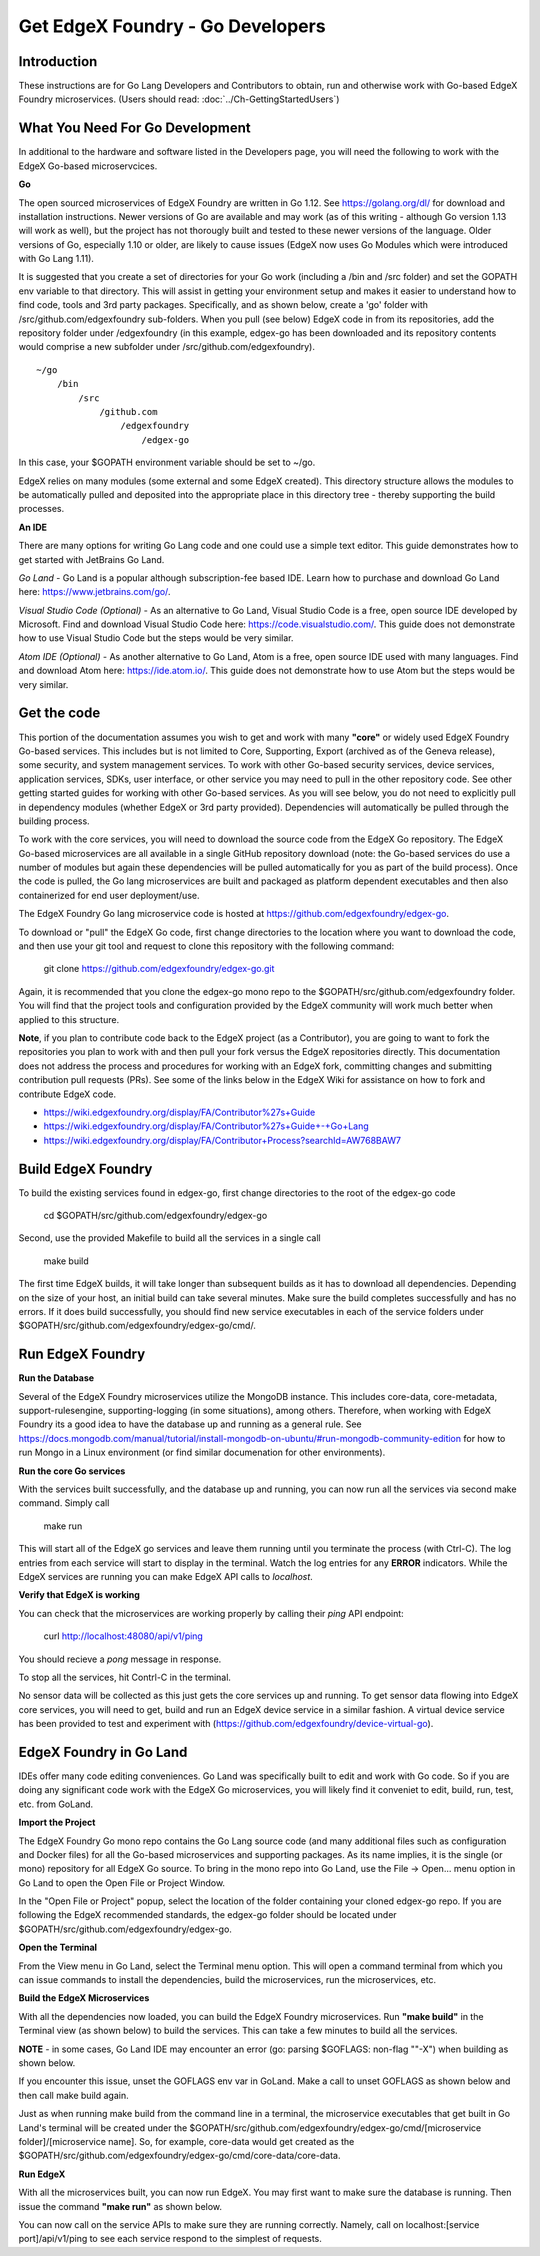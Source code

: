 #################################
Get EdgeX Foundry - Go Developers
#################################

============
Introduction
============

These instructions are for Go Lang Developers and Contributors to obtain, run and otherwise work with Go-based EdgeX Foundry microservices. (Users should read: :doc:`../Ch-GettingStartedUsers`)

================================
What You Need For Go Development
================================

In additional to the hardware and software listed in the Developers page, you will need the following to work with the EdgeX Go-based microservcices.

**Go**

The open sourced microservices of EdgeX Foundry are written in Go 1.12. See https://golang.org/dl/ for download and installation instructions.  Newer versions of Go are available and may work (as of this writing - although Go version 1.13 will work as well), but the project has not thorougly built and tested to these newer versions of the language.  Older versions of Go, especially 1.10 or older, are likely to cause issues (EdgeX now uses Go Modules which were introduced with Go Lang 1.11).

It is suggested that you create a set of directories for your Go work (including a /bin and /src folder) and set the GOPATH env variable to that directory. This will assist in getting your environment setup and makes it easier to understand how to find code, tools and 3rd party packages.  Specifically, and as shown below, create a 'go' folder with /src/github.com/edgexfoundry sub-folders.  When you pull (see below) EdgeX code in from its repositories, add the repository folder under /edgexfoundry (in this example, edgex-go has been downloaded and its repository contents would comprise a new subfolder under /src/github.com/edgexfoundry).

::

    ~/go
        /bin
            /src
                /github.com
                    /edgexfoundry
                        /edgex-go

In this case, your $GOPATH environment variable should be set to ~/go.

EdgeX relies on many modules (some external and some EdgeX created).  This directory structure allows the modules to be automatically pulled and deposited into the appropriate place in this directory tree - thereby supporting the build processes.

**An IDE**

There are many options for writing Go Lang code and one could use a simple text editor.  This guide demonstrates how to get started with JetBrains Go Land.

*Go Land* -   Go Land is a popular although subscription-fee based IDE. Learn how to purchase and download Go Land here:  https://www.jetbrains.com/go/.

*Visual Studio Code (Optional)* - As an alternative to Go Land, Visual Studio Code is a free, open source IDE developed by Microsoft.   Find and download Visual Studio Code here:  https://code.visualstudio.com/.  This guide does not demonstrate how to use Visual Studio Code but the steps would be very similar.

*Atom IDE (Optional)* - As another alternative to Go Land, Atom is a free, open source IDE used with many languages.  Find and download Atom here:  https://ide.atom.io/.   This guide does not demonstrate how to use Atom but the steps would be very similar.

============
Get the code
============

This portion of the documentation assumes you wish to get and work with many **"core"** or widely used EdgeX Foundry Go-based services.  This includes but is not limited to Core, Supporting, Export (archived as of the Geneva release), some security, and system management services. To work with other Go-based security services, device services, application services, SDKs, user interface, or other service you may need to pull in the other repository code.  See other getting started guides for working with other Go-based services.  As you will see below, you do not need to explicitly pull in dependency modules (whether EdgeX or 3rd party provided).  Dependencies will automatically be pulled through the building process.

To work with the core services, you will need to download the source code from the EdgeX Go repository.  The EdgeX Go-based microservices are all available in a single GitHub repository download (note: the Go-based services do use a number of modules but again these dependencies will be pulled automatically for you as part of the build process). Once the code is pulled, the Go lang microservices are built and packaged as platform dependent executables and then also containerized for end user deployment/use.

The EdgeX Foundry Go lang microservice code is hosted at https://github.com/edgexfoundry/edgex-go.

To download or "pull" the EdgeX Go code, first change directories to the location where you want to download the code, and then use your git tool and request to clone this repository with the following command:

    git clone https://github.com/edgexfoundry/edgex-go.git

.. image:: EdgeX_GettingStartedClone.png

Again, it is recommended that you clone the edgex-go mono repo to the $GOPATH/src/github.com/edgexfoundry folder.  You will find that the project tools and configuration provided by the EdgeX community will work much better when applied to this structure.

**Note**, if you plan to contribute code back to the EdgeX project (as a Contributor), you are going to want to fork the repositories you plan to work with and then pull your fork versus the EdgeX repositories directly.  This documentation does not address the process and procedures for working with an EdgeX fork, committing changes and submitting contribution pull requests (PRs).  See some of the links below in the EdgeX Wiki for assistance on how to fork and contribute EdgeX code.

- https://wiki.edgexfoundry.org/display/FA/Contributor%27s+Guide
- https://wiki.edgexfoundry.org/display/FA/Contributor%27s+Guide+-+Go+Lang
- https://wiki.edgexfoundry.org/display/FA/Contributor+Process?searchId=AW768BAW7

===================
Build EdgeX Foundry
===================
To build the existing services found in edgex-go, first change directories to the root of the edgex-go code

    cd $GOPATH/src/github.com/edgexfoundry/edgex-go

Second, use the provided Makefile to build all the services in a single call

    make build

.. image:: EdgeX_GettingStartedBuild.png

The first time EdgeX builds, it will take longer than subsequent builds as it has to download all dependencies.  Depending on the size of your host, an initial build can take several minutes.  Make sure the build completes successfully and has no errors. If it does build successfully, you should find new service executables in each of the service folders under $GOPATH/src/github.com/edgexfoundry/edgex-go/cmd/.  

=================
Run EdgeX Foundry
=================

**Run the Database**

Several of the EdgeX Foundry microservices utilize the MongoDB instance.  This includes core-data, core-metadata, support-rulesengine, supporting-logging (in some situations), among others.  Therefore, when working with EdgeX Foundry its a good idea to have the database up and running as a general rule.  See https://docs.mongodb.com/manual/tutorial/install-mongodb-on-ubuntu/#run-mongodb-community-edition for how to run Mongo in a Linux environment (or find similar documenation for other environments).

**Run the core Go services**

With the services built successfully, and the database up and running, you can now run all the services via second make command.  Simply call

    make run

.. image:: EdgeX_GettingStartedRun.png
  
This will start all of the EdgeX go services and leave them running until you terminate the process (with Ctrl-C). The log entries from each service will start to display in the terminal.  Watch the log entries for any **ERROR** indicators.  While the EdgeX services are running you can make EdgeX API calls to `localhost`.

**Verify that EdgeX is working**

You can check that the microservices are working properly by calling their `ping` API endpoint:

    curl http://localhost:48080/api/v1/ping

You should recieve a `pong` message in response.

To stop all the services, hit Contrl-C in the terminal.

No sensor data will be collected as this just gets the core services up and running.  To get sensor data flowing into EdgeX core services, you will need to get, build and run an EdgeX device service in a similar fashion.  A virtual device service has been provided to test and experiment with (https://github.com/edgexfoundry/device-virtual-go).  


========================
EdgeX Foundry in Go Land
========================
IDEs offer many code editing conveniences. Go Land was specifically built to edit and work with Go code.  So if you are doing any significant code work with the EdgeX Go microservices, you will likely find it conveniet to edit, build, run, test, etc. from GoLand.

**Import the Project**

The EdgeX Foundry Go mono repo contains the Go Lang source code (and many additional files such as configuration and Docker files) for all the Go-based microservices and supporting packages.  As its name implies, it is the single (or mono) repository for all EdgeX Go source.  To bring in the mono repo into Go Land, use the File → Open... menu option in Go Land to open the Open File or Project Window.

.. image:: EdgeX_GoLandOpenProject.png

In the "Open File or Project" popup, select the location of the folder containing your cloned edgex-go repo.  If you are following the EdgeX recommended standards, the edgex-go folder should be located under $GOPATH/src/github.com/edgexfoundry/edgex-go.

.. image:: EdgeX_GoLandSelectProject.png

**Open the Terminal**

From the View menu in Go Land, select the Terminal menu option.  This will open a command terminal from which you can issue commands to install the dependencies, build the microservices, run the microservices, etc.

.. image:: EdgeX_GoLandViewTerminal.png

**Build the EdgeX Microservices**

With all the dependencies now loaded, you can build the EdgeX Foundry microservices.  Run **"make build"** in the Terminal view (as shown below) to build the services.  This can take a few minutes to build all the services.

.. image:: EdgeX_GoLandMakeBuild.png

**NOTE** - in some cases, Go Land IDE may encounter an error (go: parsing $GOFLAGS: non-flag "\"-X") when building as shown below.  

.. image:: EdgeX_GoLandBuildError.png

If you encounter this issue, unset the GOFLAGS env var in GoLand.  Make a call to unset GOFLAGS as shown below and then call make build again.

.. image:: EdgeX_GoLandBuildFix.png

Just as when running make build from the command line in a terminal, the microservice executables that get built in Go Land's terminal will be created under the $GOPATH/src/github.com/edgexfoundry/edgex-go/cmd/[microservice folder]/[microservice name].  So, for example, core-data would get created as the $GOPATH/src/github.com/edgexfoundry/edgex-go/cmd/core-data/core-data.

.. image:: EdgeX_GoLandBuildEdgeXMicroservices.png

**Run EdgeX**

With all the microservices built, you can now run EdgeX.  You may first want to make sure the database is running.  Then issue the command **"make run"** as shown below.

.. image:: EdgeX_GoLandMakeRun.png


You can now call on the service APIs to make sure they are running correctly.  Namely, call on localhost:[service port]/api/v1/ping to see each service respond to the simplest of requests.
